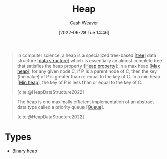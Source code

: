 :PROPERTIES:
:ID:       70cbebc9-8936-4d52-885a-76d747c6577f
:END:
#+title: Heap
#+author: Cash Weaver
#+date: [2022-06-28 Tue 14:46]
#+filetags: :concept:

#+begin_quote
In computer science, a heap is a specialized tree-based [[[id:1a068ad5-3e16-4ec4-b238-6fdc5904aeb4][tree]]] data structure [[[id:738c2ba7-a272-417d-9b6d-b6952d765280][data structure]]] which is essentially an almost complete tree that satisfies the heap property [[[id:4d1c0b9e-9987-46b2-b4fb-f0a32f2b6d97][Heap property]]]: in a max heap [[[id:7401aaa0-19ca-4036-aaae-f07ba3c3c6e7][Max heap]]], for any given node C, if P is a parent node of C, then the key (the value) of P is greater than or equal to the key of C. In a min heap [[[id:ee9f5fca-159e-479d-af74-0f1be5a6c2cb][Min heap]]], the key of P is less than or equal to the key of C.

[cite:@HeapDataStructure2022]
#+end_quote

#+begin_quote
The heap is one maximally efficient implementation of an abstract data type called a priority queue [[[id:f7ca3e99-0356-4651-996e-542a11d67f50][Queue]]].

[cite:@HeapDataStructure2022]
#+end_quote

* Types

- [[id:a0c1d3a6-51b9-4cab-9a5e-f47e9e6ec3ad][Binary heap]]


#+print_bibliography:

* Anki :noexport:computer_science:
:PROPERTIES:
:ANKI_DECK: Default
:END:

** Heap
:PROPERTIES:
:ANKI_DECK: Default
:ANKI_NOTE_TYPE: Definition
:ANKI_NOTE_ID: 1656857345608
:END:

*** Context
Computer science

*** Definition
A specialized [[id:1a068ad5-3e16-4ec4-b238-6fdc5904aeb4][Tree]]-based [[id:738c2ba7-a272-417d-9b6d-b6952d765280][Data structure]] which is, essentially, a [[id:cce89d10-ff69-4756-b9fa-9b713b4cb33b][Complete]] binary tree that satisfies the [[id:4d1c0b9e-9987-46b2-b4fb-f0a32f2b6d97][Heap property]].

*** Extra

*** Source
[cite:@HeapDataStructure2022]

** Common API of a [[id:70cbebc9-8936-4d52-885a-76d747c6577f][Heap]]
:PROPERTIES:
:ANKI_NOTE_TYPE: Describe
:ANKI_NOTE_ID: 1656857346054
:END:
*** Context
Computer science
*** Description
Public

- =peek=
- =add=, =insert=
- =poll=, =pop=

Private

- =heapify-up=
- =heapify-down=

*** Extra
*** Source


